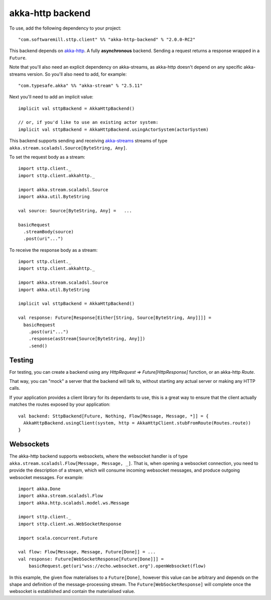 .. _akkahttp:

akka-http backend
=================

To use, add the following dependency to your project::

  "com.softwaremill.sttp.client" %% "akka-http-backend" % "2.0.0-RC2"

This backend depends on `akka-http <http://doc.akka.io/docs/akka-http/current/scala/http/>`_. A fully **asynchronous** backend. Sending a request returns a response wrapped in a ``Future``.

Note that you'll also need an explicit dependency on akka-streams, as akka-http doesn't depend on any specific akka-streams version. So you'll also need to add, for example::

  "com.typesafe.akka" %% "akka-stream" % "2.5.11"

Next you'll need to add an implicit value::

  implicit val sttpBackend = AkkaHttpBackend()
  
  // or, if you'd like to use an existing actor system:
  implicit val sttpBackend = AkkaHttpBackend.usingActorSystem(actorSystem)

This backend supports sending and receiving `akka-streams <http://doc.akka.io/docs/akka/current/scala/stream/index.html>`_ streams of type ``akka.stream.scaladsl.Source[ByteString, Any]``.

To set the request body as a stream::

  import sttp.client._
  import sttp.client.akkahttp._
  
  import akka.stream.scaladsl.Source
  import akka.util.ByteString
  
  val source: Source[ByteString, Any] =   ...
  
  basicRequest
    .streamBody(source)
    .post(uri"...")

To receive the response body as a stream::

  import sttp.client._
  import sttp.client.akkahttp._
  
  import akka.stream.scaladsl.Source
  import akka.util.ByteString
  
  implicit val sttpBackend = AkkaHttpBackend()
  
  val response: Future[Response[Either[String, Source[ByteString, Any]]]] =
    basicRequest
      .post(uri"...")
      .response(asStream[Source[ByteString, Any]])
      .send()
    

Testing
-------

For testing, you can create a backend using any `HttpRequest => Future[HttpResponse]` function, or an akka-http `Route`.

That way, you can "mock" a server that the backend will talk to, without starting any actual server or making any HTTP calls.

If your application provides a client library for its dependants to use, this is a great way to ensure that the client
actually matches the routes exposed by your application::

  val backend: SttpBackend[Future, Nothing, Flow[Message, Message, *]] = {
    AkkaHttpBackend.usingClient(system, http = AkkaHttpClient.stubFromRoute(Routes.route))
  }

Websockets
----------

The akka-http backend supports websockets, where the websocket handler is of type ``akka.stream.scaladsl.Flow[Message, Message, _]``. That is, when opening a websocket connection, you need to provide the description of a stream, which will consume incoming websocket messages, and produce outgoing websocket messages. For example::

  import akka.Done
  import akka.stream.scaladsl.Flow
  import akka.http.scaladsl.model.ws.Message

  import sttp.client._
  import sttp.client.ws.WebSocketResponse

  import scala.concurrent.Future

  val flow: Flow[Message, Message, Future[Done]] = ...
  val response: Future[WebSocketResponse[Future[Done]]] =
      basicRequest.get(uri"wss://echo.websocket.org").openWebsocket(flow)

In this example, the given flow materialises to a ``Future[Done]``, however this value can be arbitrary and depends on the shape and definition of the message-processing stream. The ``Future[WebSocketResponse]`` will complete once the websocket is established and contain the materialised value.
